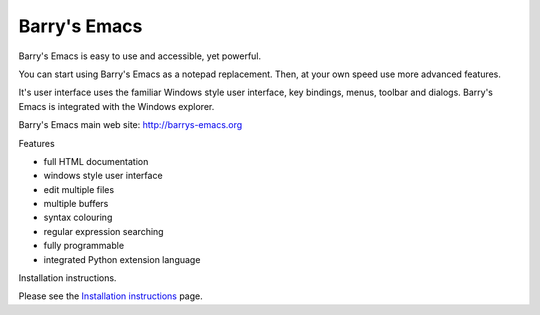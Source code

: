 Barry's Emacs
-------------

Barry's Emacs is easy to use and accessible, yet powerful.

You can start using Barry's Emacs as a notepad replacement. Then, at your own speed use more advanced features.

It's user interface uses the familiar Windows style user interface, key bindings, menus, toolbar and dialogs.
Barry's Emacs is integrated with the Windows explorer.

Barry's Emacs main web site: http://barrys-emacs.org

Features

* full HTML documentation
* windows style user interface
* edit multiple files
* multiple buffers
* syntax colouring
* regular expression searching
* fully programmable
* integrated Python extension language

Installation instructions.

Please see the `Installation instructions <http://htmlpreview.github.io/?https://github.com/barry-scott/BarrysEmacs/blob/master/INSTALL.html>`_  page.
